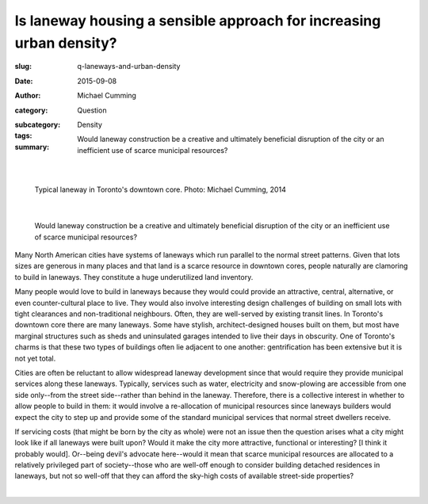 Is laneway housing a sensible approach for increasing urban density?
=====================================================================

:slug: q-laneways-and-urban-density
:date: 2015-09-08
:author: Michael Cumming
:category: Question
:subcategory:
:tags: Density
:summary: Would laneway construction be a creative and ultimately beneficial disruption of the city or an inefficient use of scarce municipal resources?

	.. figure:: /images/1120853.jpg
		:alt: photo by Michael Cumming
		:figwidth: 100%
		:width: 200px

|

.. figure:: /images/1120853.jpg
	:alt: photo by Michael Cumming
	:figwidth: 100%
	:width: 400px

	Typical laneway in Toronto's downtown core. Photo: Michael Cumming, 2014

|

	Would laneway construction be a creative and ultimately beneficial disruption of the city or an inefficient use of scarce municipal resources?

Many North American cities have systems of laneways which run parallel to the normal street patterns. Given that lots sizes are generous in many places and that land is a scarce resource in downtown cores, people naturally are clamoring to build in laneways. They constitute a huge underutilized land inventory.

Many people would love to build in laneways because they would could provide an attractive, central, alternative, or even counter-cultural place to live. They would also involve interesting design challenges of building on small lots with tight clearances and non-traditional neighbours. Often, they are well-served by existing transit lines. In Toronto's downtown core there are many laneways. Some have stylish, architect-designed houses built on them, but most have marginal structures such as sheds and uninsulated garages intended to live their days in obscurity. One of Toronto's charms is that these two types of buildings often lie adjacent to one another: gentrification has been extensive but it is not yet total.

Cities are often be reluctant to allow widespread laneway development since that would require they provide municipal services along these laneways. Typically, services such as water, electricity and snow-plowing are accessible from one side only--from the street side--rather than behind in the laneway. Therefore, there is a collective interest in whether to allow people to build in them: it would involve a re-allocation of municipal resources since laneways builders would expect the city to step up and provide some of the standard municipal services that normal street dwellers receive. 

If servicing costs (that might be born by the city as whole) were not an issue then the question arises what a city might look like if all laneways were built upon? Would it make the city more attractive, functional or interesting? [I think it probably would]. Or--being devil's advocate here--would it mean that scarce municipal resources are allocated to a relatively privileged part of society--those  who are well-off enough to consider building detached residences in laneways, but not so well-off that they can afford the sky-high costs of available street-side properties?

.. container::
	:name: g1

	.. raw:: html

		<script src="/code/javascript/graph-d3.js?name=g1;graph=g-laneways-and-housing.json;thisNode=laneways">
		</script>

|



